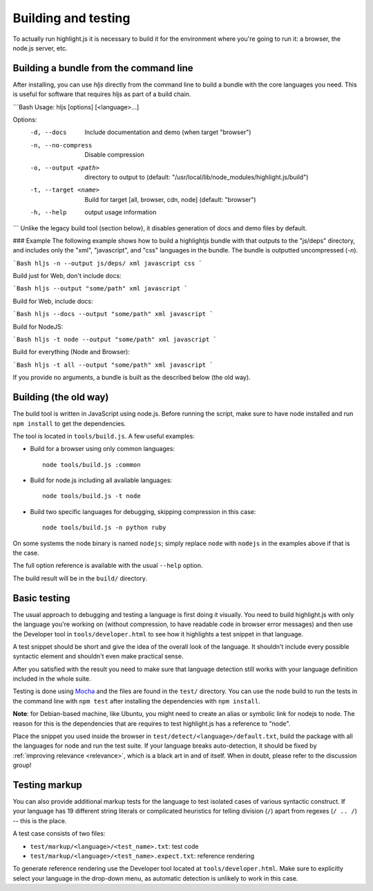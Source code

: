 Building and testing
====================

To actually run highlight.js it is necessary to build it for the environment
where you're going to run it: a browser, the node.js server, etc.

Building a bundle from the command line
--------
After installing, you can use `hljs` directly from the command line to build a bundle
with the core languages you need. This is useful for software that requires hljs as part of a build chain.

```Bash
Usage: hljs [options] [<language>...]

Options:
  -d, --docs           Include documentation and demo (when target "browser")
  -n, --no-compress    Disable compression
  -o, --output <path>  directory to output to
                       (default: "/usr/local/lib/node_modules/highlight.js/build")
  -t, --target <name>  Build for target [all, browser, cdn, node] (default: "browser")
  -h, --help           output usage information
```
Unlike the legacy build tool (section below), it disables generation of docs and demo files by default.

### Example
The following example shows how to build a highlightjs bundle with that outputs to the "js/deps" directory, and includes only the "xml", "javascript", and "css" languages in the bundle.
The bundle is outputted uncompressed (`-n`).

```Bash
hljs -n --output js/deps/ xml javascript css
```

Build just for Web, don't include docs:

```Bash
hljs --output "some/path" xml javascript
```

Build for Web, include docs:

```Bash
hljs --docs --output "some/path" xml javascript
```

Build for NodeJS:

```Bash
hljs -t node --output "some/path" xml javascript
```

Build for everything (Node and Browser):

```Bash
hljs -t all --output "some/path" xml javascript
```

If you provide no arguments, a bundle is built as the described below (the old way).

Building (the old way)
--------

The build tool is written in JavaScript using node.js. Before running the
script, make sure to have node installed and run ``npm install`` to get the
dependencies.

The tool is located in ``tools/build.js``. A few useful examples:

* Build for a browser using only common languages::

    node tools/build.js :common

* Build for node.js including all available languages::

    node tools/build.js -t node

* Build two specific languages for debugging, skipping compression in this case::

    node tools/build.js -n python ruby

On some systems the node binary is named ``nodejs``; simply replace ``node``
with ``nodejs`` in the examples above if that is the case.

The full option reference is available with the usual ``--help`` option.

The build result will be in the ``build/`` directory.

.. _basic-testing:

Basic testing
-------------

The usual approach to debugging and testing a language is first doing it
visually. You need to build highlight.js with only the language you're working
on (without compression, to have readable code in browser error messages) and
then use the Developer tool in ``tools/developer.html`` to see how it highlights
a test snippet in that language.

A test snippet should be short and give the idea of the overall look of the
language. It shouldn't include every possible syntactic element and shouldn't
even make practical sense.

After you satisfied with the result you need to make sure that language
detection still works with your language definition included in the whole suite.

Testing is done using `Mocha <http://mochajs.org/>`_ and the
files are found in the ``test/`` directory. You can use the node build to
run the tests in the command line with ``npm test`` after installing the
dependencies with ``npm install``.

**Note**: for Debian-based machine, like Ubuntu, you might need to create an
alias or symbolic link for nodejs to node. The reason for this is the
dependencies that are requires to test highlight.js has a reference to
"node".

Place the snippet you used inside the browser in
``test/detect/<language>/default.txt``, build the package with all the languages
for node and run the test suite. If your language breaks auto-detection, it
should be fixed by :ref:`improving relevance <relevance>`, which is a black art
in and of itself. When in doubt, please refer to the discussion group!


Testing markup
--------------

You can also provide additional markup tests for the language to test isolated
cases of various syntactic construct. If your language has 19 different string
literals or complicated heuristics for telling division (``/``) apart from
regexes (``/ .. /``) -- this is the place.

A test case consists of two files:

* ``test/markup/<language>/<test_name>.txt``: test code
* ``test/markup/<language>/<test_name>.expect.txt``: reference rendering

To generate reference rendering use the Developer tool located at
``tools/developer.html``. Make sure to explicitly select your language in the
drop-down menu, as automatic detection is unlikely to work in this case.


